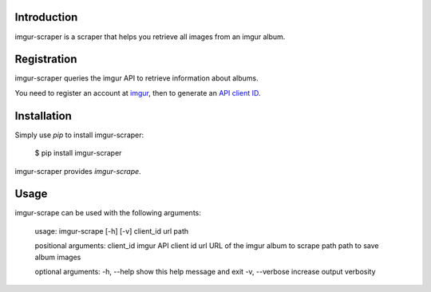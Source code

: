 Introduction
============

imgur-scraper is a scraper that helps you retrieve all images from an imgur album.

Registration
============

imgur-scraper queries the imgur API to retrieve information about albums.

You need to register an account at imgur_, then to generate an `API client ID`_.

.. _imgur: https://imgur.com/register
.. _`API client ID`: https://imgur.com/account/settings/apps


Installation
============

Simply use `pip` to install imgur-scraper:

        $ pip install imgur-scraper

imgur-scraper provides `imgur-scrape`.

Usage
=====

imgur-scrape can be used with the following arguments:

        usage: imgur-scrape [-h] [-v] client_id url path

        positional arguments:
        client_id      imgur API client id
        url            URL of the imgur album to scrape
        path           path to save album images

        optional arguments:
        -h, --help     show this help message and exit
        -v, --verbose  increase output verbosity
